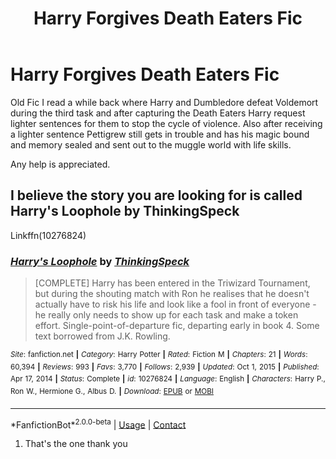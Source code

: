 #+TITLE: Harry Forgives Death Eaters Fic

* Harry Forgives Death Eaters Fic
:PROPERTIES:
:Author: wolflion726
:Score: 2
:DateUnix: 1610758181.0
:DateShort: 2021-Jan-16
:FlairText: What's That Fic?
:END:
Old Fic I read a while back where Harry and Dumbledore defeat Voldemort during the third task and after capturing the Death Eaters Harry request lighter sentences for them to stop the cycle of violence. Also after receiving a lighter sentence Pettigrew still gets in trouble and has his magic bound and memory sealed and sent out to the muggle world with life skills.

Any help is appreciated.


** I believe the story you are looking for is called Harry's Loophole by ThinkingSpeck

Linkffn(10276824)
:PROPERTIES:
:Author: reddog44mag
:Score: 1
:DateUnix: 1610759211.0
:DateShort: 2021-Jan-16
:END:

*** [[https://www.fanfiction.net/s/10276824/1/][*/Harry's Loophole/*]] by [[https://www.fanfiction.net/u/4517617/ThinkingSpeck][/ThinkingSpeck/]]

#+begin_quote
  [COMPLETE] Harry has been entered in the Triwizard Tournament, but during the shouting match with Ron he realises that he doesn't actually have to risk his life and look like a fool in front of everyone - he really only needs to show up for each task and make a token effort. Single-point-of-departure fic, departing early in book 4. Some text borrowed from J.K. Rowling.
#+end_quote

^{/Site/:} ^{fanfiction.net} ^{*|*} ^{/Category/:} ^{Harry} ^{Potter} ^{*|*} ^{/Rated/:} ^{Fiction} ^{M} ^{*|*} ^{/Chapters/:} ^{21} ^{*|*} ^{/Words/:} ^{60,394} ^{*|*} ^{/Reviews/:} ^{993} ^{*|*} ^{/Favs/:} ^{3,770} ^{*|*} ^{/Follows/:} ^{2,939} ^{*|*} ^{/Updated/:} ^{Oct} ^{1,} ^{2015} ^{*|*} ^{/Published/:} ^{Apr} ^{17,} ^{2014} ^{*|*} ^{/Status/:} ^{Complete} ^{*|*} ^{/id/:} ^{10276824} ^{*|*} ^{/Language/:} ^{English} ^{*|*} ^{/Characters/:} ^{Harry} ^{P.,} ^{Ron} ^{W.,} ^{Hermione} ^{G.,} ^{Albus} ^{D.} ^{*|*} ^{/Download/:} ^{[[http://www.ff2ebook.com/old/ffn-bot/index.php?id=10276824&source=ff&filetype=epub][EPUB]]} ^{or} ^{[[http://www.ff2ebook.com/old/ffn-bot/index.php?id=10276824&source=ff&filetype=mobi][MOBI]]}

--------------

*FanfictionBot*^{2.0.0-beta} | [[https://github.com/FanfictionBot/reddit-ffn-bot/wiki/Usage][Usage]] | [[https://www.reddit.com/message/compose?to=tusing][Contact]]
:PROPERTIES:
:Author: FanfictionBot
:Score: 1
:DateUnix: 1610759231.0
:DateShort: 2021-Jan-16
:END:

**** That's the one thank you
:PROPERTIES:
:Author: wolflion726
:Score: 1
:DateUnix: 1610764114.0
:DateShort: 2021-Jan-16
:END:
